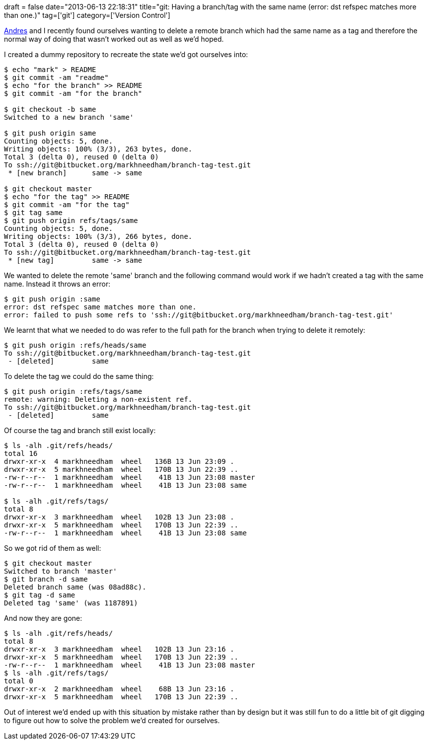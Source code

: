+++
draft = false
date="2013-06-13 22:18:31"
title="git: Having a branch/tag with the same name (error: dst refspec matches more than one.)"
tag=['git']
category=['Version Control']
+++

https://twitter.com/andres_taylor[Andres] and I recently found ourselves wanting to delete a remote branch which had the same name as a tag and therefore the normal way of doing that wasn't worked out as well as we'd hoped.

I created a dummy repository to recreate the state we'd got ourselves into:

[source,bash]
----

$ echo "mark" > README
$ git commit -am "readme"
$ echo "for the branch" >> README
$ git commit -am "for the branch"

$ git checkout -b same
Switched to a new branch 'same'

$ git push origin same
Counting objects: 5, done.
Writing objects: 100% (3/3), 263 bytes, done.
Total 3 (delta 0), reused 0 (delta 0)
To ssh://git@bitbucket.org/markhneedham/branch-tag-test.git
 * [new branch]      same -> same

$ git checkout master
$ echo "for the tag" >> README
$ git commit -am "for the tag"
$ git tag same
$ git push origin refs/tags/same
Counting objects: 5, done.
Writing objects: 100% (3/3), 266 bytes, done.
Total 3 (delta 0), reused 0 (delta 0)
To ssh://git@bitbucket.org/markhneedham/branch-tag-test.git
 * [new tag]         same -> same
----

We wanted to delete the remote 'same' branch and the following command would work if we hadn't created a tag with the same name. Instead it throws an error:

[source,bash]
----

$ git push origin :same
error: dst refspec same matches more than one.
error: failed to push some refs to 'ssh://git@bitbucket.org/markhneedham/branch-tag-test.git'
----

We learnt that what we needed to do was refer to the full path for the branch when trying to delete it remotely:

[source,bash]
----

$ git push origin :refs/heads/same
To ssh://git@bitbucket.org/markhneedham/branch-tag-test.git
 - [deleted]         same
----

To delete the tag we could do the same thing:

[source,bash]
----

$ git push origin :refs/tags/same
remote: warning: Deleting a non-existent ref.
To ssh://git@bitbucket.org/markhneedham/branch-tag-test.git
 - [deleted]         same
----

Of course the tag and branch still exist locally:

[source,bash]
----

$ ls -alh .git/refs/heads/
total 16
drwxr-xr-x  4 markhneedham  wheel   136B 13 Jun 23:09 .
drwxr-xr-x  5 markhneedham  wheel   170B 13 Jun 22:39 ..
-rw-r--r--  1 markhneedham  wheel    41B 13 Jun 23:08 master
-rw-r--r--  1 markhneedham  wheel    41B 13 Jun 23:08 same

$ ls -alh .git/refs/tags/
total 8
drwxr-xr-x  3 markhneedham  wheel   102B 13 Jun 23:08 .
drwxr-xr-x  5 markhneedham  wheel   170B 13 Jun 22:39 ..
-rw-r--r--  1 markhneedham  wheel    41B 13 Jun 23:08 same
----

So we got rid of them as well:

[source,bash]
----

$ git checkout master
Switched to branch 'master'
$ git branch -d same
Deleted branch same (was 08ad88c).
$ git tag -d same
Deleted tag 'same' (was 1187891)
----

And now they are gone:

[source,bash]
----

$ ls -alh .git/refs/heads/
total 8
drwxr-xr-x  3 markhneedham  wheel   102B 13 Jun 23:16 .
drwxr-xr-x  5 markhneedham  wheel   170B 13 Jun 22:39 ..
-rw-r--r--  1 markhneedham  wheel    41B 13 Jun 23:08 master
$ ls -alh .git/refs/tags/
total 0
drwxr-xr-x  2 markhneedham  wheel    68B 13 Jun 23:16 .
drwxr-xr-x  5 markhneedham  wheel   170B 13 Jun 22:39 ..
----

Out of interest we'd ended up with this situation by mistake rather than by design but it was still fun to do a little bit of git digging to figure out how to solve the problem we'd created for ourselves.
